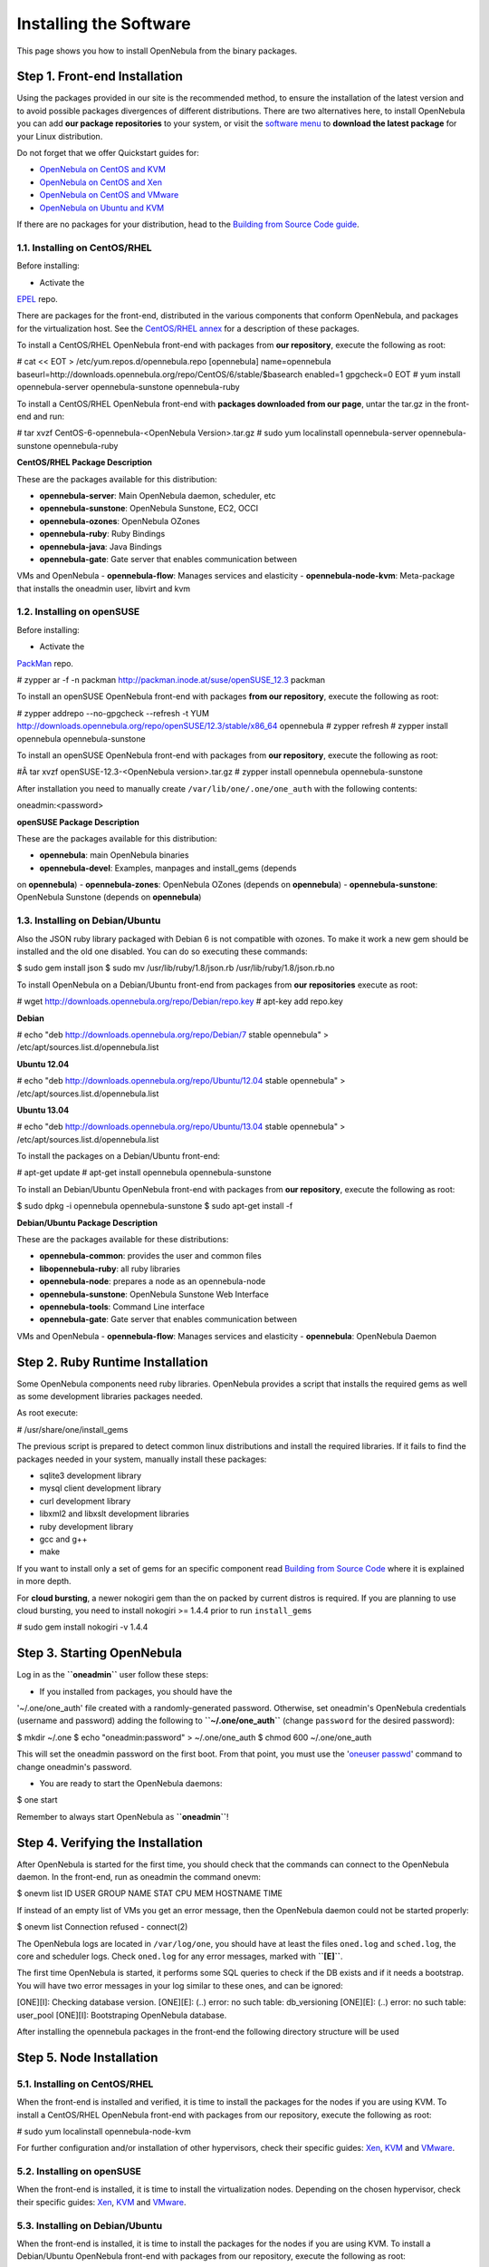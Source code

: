 =======================
Installing the Software
=======================

This page shows you how to install OpenNebula from the binary packages.

Step 1. Front-end Installation
==============================

Using the packages provided in our site is the recommended method, to
ensure the installation of the latest version and to avoid possible
packages divergences of different distributions. There are two
alternatives here, to install OpenNebula you can add **our package
repositories** to your system, or visit the `software
menu </./software:software>`__ to **download the latest package** for
your Linux distribution.

Do not forget that we offer Quickstart guides for:

-  `OpenNebula on CentOS and KVM </./qs_centos_kvm>`__
-  `OpenNebula on CentOS and Xen </./qs_centos_xen>`__
-  `OpenNebula on CentOS and VMware </./qs_centos_vmware>`__
-  `OpenNebula on Ubuntu and KVM </./qs_ubuntu_kvm>`__

If there are no packages for your distribution, head to the `Building
from Source Code guide </./compile>`__.

1.1. Installing on CentOS/RHEL
------------------------------

Before installing:

-  Activate the
`EPEL <http://fedoraproject.org/wiki/EPEL#How_can_I_use_these_extra_packages.3F>`__
repo.

There are packages for the front-end, distributed in the various
components that conform OpenNebula, and packages for the virtualization
host. See the `CentOS/RHEL annex </./>`__ for a description of these
packages.

To install a CentOS/RHEL OpenNebula front-end with packages from **our
repository**, execute the following as root:

.. code::

# cat << EOT > /etc/yum.repos.d/opennebula.repo
[opennebula]
name=opennebula
baseurl=http://downloads.opennebula.org/repo/CentOS/6/stable/$basearch
enabled=1
gpgcheck=0
EOT
# yum install opennebula-server opennebula-sunstone opennebula-ruby

To install a CentOS/RHEL OpenNebula front-end with **packages downloaded
from our page**, untar the tar.gz in the front-end and run:

.. code::

# tar xvzf CentOS-6-opennebula-<OpenNebula Version>.tar.gz
# sudo yum localinstall opennebula-server opennebula-sunstone opennebula-ruby

**CentOS/RHEL Package Description**

These are the packages available for this distribution:

-  **opennebula-server**: Main OpenNebula daemon, scheduler, etc
-  **opennebula-sunstone**: OpenNebula Sunstone, EC2, OCCI
-  **opennebula-ozones**: OpenNebula OZones
-  **opennebula-ruby**: Ruby Bindings
-  **opennebula-java**: Java Bindings
-  **opennebula-gate**: Gate server that enables communication between
VMs and OpenNebula
-  **opennebula-flow**: Manages services and elasticity
-  **opennebula-node-kvm**: Meta-package that installs the oneadmin
user, libvirt and kvm

1.2. Installing on openSUSE
---------------------------

Before installing:

-  Activate the
`PackMan <http://wiki.links2linux.de/wiki/PackMan:FAQ_(en)>`__ repo.

.. code::

# zypper ar -f -n packman http://packman.inode.at/suse/openSUSE_12.3 packman

To install an openSUSE OpenNebula front-end with packages **from our
repository**, execute the following as root:

.. code::

# zypper addrepo --no-gpgcheck --refresh -t YUM http://downloads.opennebula.org/repo/openSUSE/12.3/stable/x86_64 opennebula
# zypper refresh
# zypper install opennebula opennebula-sunstone

To install an openSUSE OpenNebula front-end with packages from **our
repository**, execute the following as root:

.. code::

#Â tar xvzf openSUSE-12.3-<OpenNebula version>.tar.gz
# zypper install opennebula opennebula-sunstone

After installation you need to manually create
``/var/lib/one/.one/one_auth`` with the following contents:

.. code::

oneadmin:<password>

**openSUSE Package Description**

.. code:: code

These are the packages available for this distribution:

-  **opennebula**: main OpenNebula binaries
-  **opennebula-devel**: Examples, manpages and install\_gems (depends
on **opennebula**)
-  **opennebula-zones**: OpenNebula OZones (depends on **opennebula**)
-  **opennebula-sunstone**: OpenNebula Sunstone (depends on
**opennebula**)

1.3. Installing on Debian/Ubuntu
--------------------------------

Also the JSON ruby library packaged with Debian 6 is not compatible with
ozones. To make it work a new gem should be installed and the old one
disabled. You can do so executing these commands:

.. code::

$ sudo gem install json
$ sudo mv /usr/lib/ruby/1.8/json.rb /usr/lib/ruby/1.8/json.rb.no

To install OpenNebula on a Debian/Ubuntu front-end from packages from
**our repositories** execute as root:

.. code::

# wget http://downloads.opennebula.org/repo/Debian/repo.key
# apt-key add repo.key

**Debian**

.. code::

# echo "deb http://downloads.opennebula.org/repo/Debian/7 stable opennebula" > /etc/apt/sources.list.d/opennebula.list

**Ubuntu 12.04**

.. code::

# echo "deb http://downloads.opennebula.org/repo/Ubuntu/12.04 stable opennebula" > /etc/apt/sources.list.d/opennebula.list

**Ubuntu 13.04**

.. code::

# echo "deb http://downloads.opennebula.org/repo/Ubuntu/13.04 stable opennebula" > /etc/apt/sources.list.d/opennebula.list

To install the packages on a Debian/Ubuntu front-end:

.. code::

# apt-get update
# apt-get install opennebula opennebula-sunstone

To install an Debian/Ubuntu OpenNebula front-end with packages from
**our repository**, execute the following as root:

.. code::

$ sudo dpkg -i opennebula opennebula-sunstone
$ sudo apt-get install -f

**Debian/Ubuntu Package Description**

These are the packages available for these distributions:

|image0|

-  **opennebula-common**: provides the user and common files
-  **libopennebula-ruby**: all ruby libraries
-  **opennebula-node**: prepares a node as an opennebula-node
-  **opennebula-sunstone**: OpenNebula Sunstone Web Interface
-  **opennebula-tools**: Command Line interface
-  **opennebula-gate**: Gate server that enables communication between
VMs and OpenNebula
-  **opennebula-flow**: Manages services and elasticity
-  **opennebula**: OpenNebula Daemon

Step 2. Ruby Runtime Installation
=================================

Some OpenNebula components need ruby libraries. OpenNebula provides a
script that installs the required gems as well as some development
libraries packages needed.

As root execute:

.. code::

# /usr/share/one/install_gems

The previous script is prepared to detect common linux distributions and
install the required libraries. If it fails to find the packages needed
in your system, manually install these packages:

-  sqlite3 development library
-  mysql client development library
-  curl development library
-  libxml2 and libxslt development libraries
-  ruby development library
-  gcc and g++
-  make

If you want to install only a set of gems for an specific component read
`Building from Source Code </./compile>`__ where it is explained in more
depth.

For **cloud bursting**, a newer nokogiri gem than the on packed by
current distros is required. If you are planning to use cloud bursting,
you need to install nokogiri >= 1.4.4 prior to run ``install_gems``

.. code::

# sudo gem install nokogiri -v 1.4.4

Step 3. Starting OpenNebula
===========================

Log in as the **``oneadmin``** user follow these steps:

-  If you installed from packages, you should have the
'~/.one/one\_auth' file created with a randomly-generated password.
Otherwise, set oneadmin's OpenNebula credentials (username and
password) adding the following to **``~/.one/one_auth``** (change
``password`` for the desired password):

.. code::

$ mkdir ~/.one
$ echo "oneadmin:password" > ~/.one/one_auth
$ chmod 600 ~/.one/one_auth

|:!:| This will set the oneadmin password on the first boot. From that
point, you must use the '`oneuser
passwd </./manage_users#manage_your_own_user>`__\ ' command to change
oneadmin's password.

-  You are ready to start the OpenNebula daemons:

.. code::

$ one start

|:!:| Remember to always start OpenNebula as **``oneadmin``**!

Step 4. Verifying the Installation
==================================

After OpenNebula is started for the first time, you should check that
the commands can connect to the OpenNebula daemon. In the front-end, run
as oneadmin the command onevm:

.. code::

$ onevm list
ID USER     GROUP    NAME         STAT CPU     MEM        HOSTNAME        TIME

If instead of an empty list of VMs you get an error message, then the
OpenNebula daemon could not be started properly:

.. code::

$ onevm list
Connection refused - connect(2)

The OpenNebula logs are located in ``/var/log/one``, you should have at
least the files ``oned.log`` and ``sched.log``, the core and scheduler
logs. Check ``oned.log`` for any error messages, marked with
**``[E]``**.

|:!:| The first time OpenNebula is started, it performs some SQL queries
to check if the DB exists and if it needs a bootstrap. You will have two
error messages in your log similar to these ones, and can be ignored:

.. code:: code

[ONE][I]: Checking database version.
[ONE][E]: (..) error: no such table: db_versioning
[ONE][E]: (..) error: no such table: user_pool
[ONE][I]: Bootstraping OpenNebula database.

After installing the opennebula packages in the front-end the following
directory structure will be used

|image2|

Step 5. Node Installation
=========================

5.1. Installing on CentOS/RHEL
------------------------------

When the front-end is installed and verified, it is time to install the
packages for the nodes if you are using KVM. To install a CentOS/RHEL
OpenNebula front-end with packages from our repository, execute the
following as root:

.. code::

# sudo yum localinstall opennebula-node-kvm

For further configuration and/or installation of other hypervisors,
check their specific guides: `Xen </./xeng>`__, `KVM </./kvmg>`__ and
`VMware </./evmwareg>`__.

5.2. Installing on openSUSE
---------------------------

When the front-end is installed, it is time to install the
virtualization nodes. Depending on the chosen hypervisor, check their
specific guides: `Xen </./xeng>`__, `KVM </./kvmg>`__ and
`VMware </./evmwareg>`__.

5.3. Installing on Debian/Ubuntu
--------------------------------

When the front-end is installed, it is time to install the packages for
the nodes if you are using KVM. To install a Debian/Ubuntu OpenNebula
front-end with packages from our repository, execute the following as
root:

.. code::

$ sudo dpkg -i opennebula-node-kvm
$ sudo apt-get install -f

For further configuration and/or installation of other hypervisors,
check their specific guides: `Xen </./xeng>`__, `KVM </./kvmg>`__ and
`VMware </./evmwareg>`__.

|:!:| Due to the Debian packaging policy, there are some paths which are
different in the Debian/Ubuntu packages with respect to OpenNebula's
documentation. In particular:

-  /usr/share/one/examples/ â‡’ /usr/share/doc/opennebula/examples/
-  /usr/share/one/ â‡’ /usr/share/opennebula/

Step 6. Manual Configuration of Unix Accounts
=============================================

|:!:| This step can be skipped if you have installed the kvm node
package for CentOS or Ubuntu, as it has already been taken care of.

The OpenNebula package installation creates a new user and group named
**``oneadmin``** in the front-end. This account will be used to run the
OpenNebula services and to do regular administration and maintenance
tasks. That means that you eventually need to login as that user or to
use the â€?\ ``sudo -u oneadmin``\ â€? method.

The hosts need also this user created and configured. Make sure you
change the uid and gid by the ones you have in the frontend.

-  Get the user and group id of oneadmin. This id will be used later to
create users in the hosts with the same id. In the **front-end**,
execute as oneadmin:

.. code::

$ id oneadmin
uid=1001(oneadmin) gid=1001(oneadmin) groups=1001(oneadmin)

In this case the user id will be 1001 and group also 1001.

Then log as root **in your hosts** and follow these steps:

-  Create the **``oneadmin``** group. Make sure that its id is the same
as in the frontend. In this example 1001:

.. code::

# groupadd --gid 1001 oneadmin

-  Create the **``oneadmin``** account, we will use the OpenNebula
``var`` directory as the home directory for this user.

.. code::

# useradd --uid 1001 -g oneadmin -d /var/lib/one oneadmin

|:!:| You can use any other method to make a common ``oneadmin`` group
and account in the nodes, for example NIS.

Step 7. Manual Configuration of Secure Shell Access
===================================================

You need to create **``ssh`` keys for the ``oneadmin`` user** and
configure the host machines so it can connect to them using ``ssh``
without need for a password.

Follow these steps in the **front-end**:

-  Generate ``oneadmin`` ``ssh`` keys:

.. code::

$ ssh-keygen

When prompted for password press enter so the private key is not
encrypted.

-  Append the public key to ``~/.ssh/authorized_keys`` to let
``oneadmin`` user log without the need to type a password.

.. code::

$ cat ~/.ssh/id_rsa.pub >> ~/.ssh/authorized_keys

-  Many distributions (RHEL/CentOS for example) have permission
requirements for the public key authentication to work:

.. code::

$ chmod 700 ~/.ssh/
$ chmod 600 ~/.ssh/id_dsa.pub
$ chmod 600 ~/.ssh/id_dsa
$ chmod 600 ~/.ssh/authorized_keys

-  Tell ssh client to not ask before adding hosts to ``known_hosts``
file. Also it is a good idea to reduced the connection timeout in
case of network problems. This is configured into ``~/.ssh/config``,
see ``man ssh_config`` for a complete reference.:

.. code::

$ cat ~/.ssh/config
ConnectTimeout 5
Host *
StrictHostKeyChecking no

-  Check that the ``sshd`` daemon is running in the hosts. Also remove
any ``Banner`` option from the ``sshd_config`` file in the hosts.

-  Finally, Copy the front-end ``/var/lib/one/.ssh`` directory to each
one of the hosts in the same path.

To test your configuration just verify that ``oneadmin`` can log in the
hosts without being prompt for a password.

Step 8. Networking Configuration
================================

|image3|

A network connection is needed by the OpenNebula front-end daemons to
access the hosts to manage and monitor the hypervisors; and move image
files. It is highly recommended to install a dedicated network for this
purpose.

There are various network models (please check the `Networking
guide </./nm>`__ to find out the networking technologies supported by
OpenNebula), but they all have something in common. They rely on network
bridges with the same name in all the hosts to connect Virtual Machines
to the physical network interfaces.

The simplest network model corresponds to the ``dummy`` drivers, where
only the network bridges are needed.

For example, a typical host with two physical networks, one for public
IP addresses (attached to eth0 NIC) and the other for private virtual
LANs (NIC eth1) should have two bridges:

.. code::

$ brctl show
bridge name bridge id         STP enabled interfaces
br0        8000.001e682f02ac no          eth0
br1        8000.001e682f02ad no          eth1

Step 9. Storage Configuration
=============================

OpenNebula uses Datastores to manage VM disk Images. There are two
configuration steps needed to perform a basic set up:

-  First, you need to configure the **system datastore** to hold images
for the running VMs, check the `the System Datastore
Guide </./system_ds>`__, for more details.
-  Then you have to setup one ore more datastore for the disk images of
the VMs, you can find more information on setting up `Filesystem
Datastores here </./fs_ds>`__.

The suggested configuration is to use a shared FS, which enables most of
OpenNebula VM controlling features. OpenNebula **can work without a
Shared FS**, but this will force the deployment to always clone the
images and you will only be able to do *cold* migrations.

The simplest way to achieve a shared FS backend for OpenNebula
datastores is to export via NFS from the OpenNebula front-end both the
``system`` (``/var/lib/one/datastores/0``) and the ``images``
(``/var/lib/one/datastores/1``) datastores. They need to be mounted by
all the virtualization nodes to be added into the OpenNebula cloud.

Step 10. Adding a Node to the OpenNebula Cloud
==============================================

To add a node to the cloud, there are four needed parameters: name/IP of
the host, virtualization, network and information driver. Using the
recommended configuration above, and assuming a KVM hypervisor, you can
add your host 'node01' to OpenNebula in the following fashion (as
oneadmin, in the front-end):

.. code::

$ onehost create node01 -i kvm -v kvm -n dummy

To learn more about the host subsystem, read `this
guide <http://opennebula.org/documentation:rel4.4:hostsubsystem>`__.

Step 11. Next steps
===================

Now that you have a fully functional cloud, it is time to start learning
how to use it. A good starting point is this `overview of the virtual
resource
management <http://opennebula.org/documentation:rel4.4:intropr>`__.

.. |image0| image:: /./_media/debian-opennebula.png?w=600
:target: /./_detail/debian-opennebula.png?id=
.. |:!:| image:: /./lib/images/smileys/icon_exclaim.gif
.. |image2| image:: /./_media/documentation:rel3.4:sw_small.png
:target: /./_detail/documentation:rel3.4:sw_small.png?id=
.. |image3| image:: /./_media/network-02.png?w=200
:target: /./_detail/network-02.png?id=
